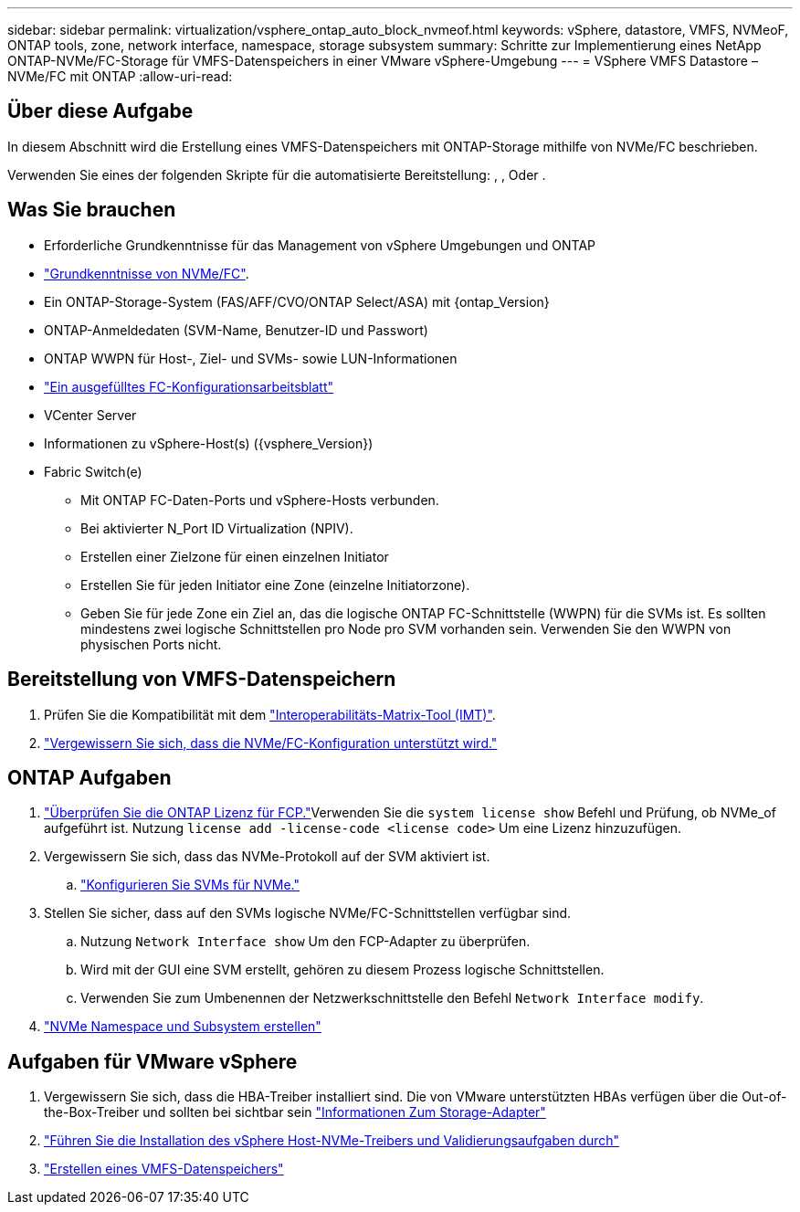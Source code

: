 ---
sidebar: sidebar 
permalink: virtualization/vsphere_ontap_auto_block_nvmeof.html 
keywords: vSphere, datastore, VMFS, NVMeoF, ONTAP tools, zone, network interface, namespace, storage subsystem 
summary: Schritte zur Implementierung eines NetApp ONTAP-NVMe/FC-Storage für VMFS-Datenspeichers in einer VMware vSphere-Umgebung 
---
= VSphere VMFS Datastore – NVMe/FC mit ONTAP
:allow-uri-read: 




== Über diese Aufgabe

In diesem Abschnitt wird die Erstellung eines VMFS-Datenspeichers mit ONTAP-Storage mithilfe von NVMe/FC beschrieben.

Verwenden Sie eines der folgenden Skripte für die automatisierte Bereitstellung: , , Oder .



== Was Sie brauchen

* Erforderliche Grundkenntnisse für das Management von vSphere Umgebungen und ONTAP
* link:++https://docs.vmware.com/en/VMware-vSphere/7.0/com.vmware.vsphere.storage.doc/GUID-059DDF49-2A0C-49F5-BB3B-907A21EC94D6.html++["Grundkenntnisse von NVMe/FC"].
* Ein ONTAP-Storage-System (FAS/AFF/CVO/ONTAP Select/ASA) mit {ontap_Version}
* ONTAP-Anmeldedaten (SVM-Name, Benutzer-ID und Passwort)
* ONTAP WWPN für Host-, Ziel- und SVMs- sowie LUN-Informationen
* link:++https://docs.netapp.com/ontap-9/topic/com.netapp.doc.exp-fc-esx-cpg/GUID-429C4DDD-5EC0-4DBD-8EA8-76082AB7ADEC.html++["Ein ausgefülltes FC-Konfigurationsarbeitsblatt"]
* VCenter Server
* Informationen zu vSphere-Host(s) ({vsphere_Version})
* Fabric Switch(e)
+
** Mit ONTAP FC-Daten-Ports und vSphere-Hosts verbunden.
** Bei aktivierter N_Port ID Virtualization (NPIV).
** Erstellen einer Zielzone für einen einzelnen Initiator
** Erstellen Sie für jeden Initiator eine Zone (einzelne Initiatorzone).
** Geben Sie für jede Zone ein Ziel an, das die logische ONTAP FC-Schnittstelle (WWPN) für die SVMs ist. Es sollten mindestens zwei logische Schnittstellen pro Node pro SVM vorhanden sein. Verwenden Sie den WWPN von physischen Ports nicht.






== Bereitstellung von VMFS-Datenspeichern

. Prüfen Sie die Kompatibilität mit dem https://mysupport.netapp.com/matrix["Interoperabilitäts-Matrix-Tool (IMT)"].
. link:++https://docs.netapp.com/ontap-9/topic/com.netapp.doc.exp-fc-esx-cpg/GUID-7D444A0D-02CE-4A21-8017-CB1DC99EFD9A.html++["Vergewissern Sie sich, dass die NVMe/FC-Konfiguration unterstützt wird."]




== ONTAP Aufgaben

. link:++https://docs.netapp.com/ontap-9/topic/com.netapp.doc.dot-cm-cmpr-980/system__license__show.html++["Überprüfen Sie die ONTAP Lizenz für FCP."]Verwenden Sie die `system license show` Befehl und Prüfung, ob NVMe_of aufgeführt ist. Nutzung `license add -license-code <license code>` Um eine Lizenz hinzuzufügen.
. Vergewissern Sie sich, dass das NVMe-Protokoll auf der SVM aktiviert ist.
+
.. link:++https://docs.netapp.com/ontap-9/topic/com.netapp.doc.dot-cm-sanag/GUID-CDDBD7F4-2089-4466-892F-F2DFF5798B1C.html["Konfigurieren Sie SVMs für NVMe."]


. Stellen Sie sicher, dass auf den SVMs logische NVMe/FC-Schnittstellen verfügbar sind.
+
.. Nutzung `Network Interface show` Um den FCP-Adapter zu überprüfen.
.. Wird mit der GUI eine SVM erstellt, gehören zu diesem Prozess logische Schnittstellen.
.. Verwenden Sie zum Umbenennen der Netzwerkschnittstelle den Befehl `Network Interface modify`.


. link:++https://docs.netapp.com/ontap-9/topic/com.netapp.doc.dot-cm-sanag/GUID-BBBAB2E4-E106-4355-B95C-C3626DCD5088.html++["NVMe Namespace und Subsystem erstellen"]




== Aufgaben für VMware vSphere

. Vergewissern Sie sich, dass die HBA-Treiber installiert sind. Die von VMware unterstützten HBAs verfügen über die Out-of-the-Box-Treiber und sollten bei sichtbar sein link:++https://docs.vmware.com/en/VMware-vSphere/7.0/com.vmware.vsphere.storage.doc/GUID-ED20B7BE-0D1C-4BF7-85C9-631D45D96FEC.html++["Informationen Zum Storage-Adapter"]
. link:++https://docs.netapp.com/us-en/ontap-sanhost/nvme_esxi_7.html++["Führen Sie die Installation des vSphere Host-NVMe-Treibers und Validierungsaufgaben durch"]
. link:++https://docs.vmware.com/en/VMware-vSphere/7.0/com.vmware.vsphere.storage.doc/GUID-5AC611E0-7CEB-4604-A03C-F600B1BA2D23.html++["Erstellen eines VMFS-Datenspeichers"]

